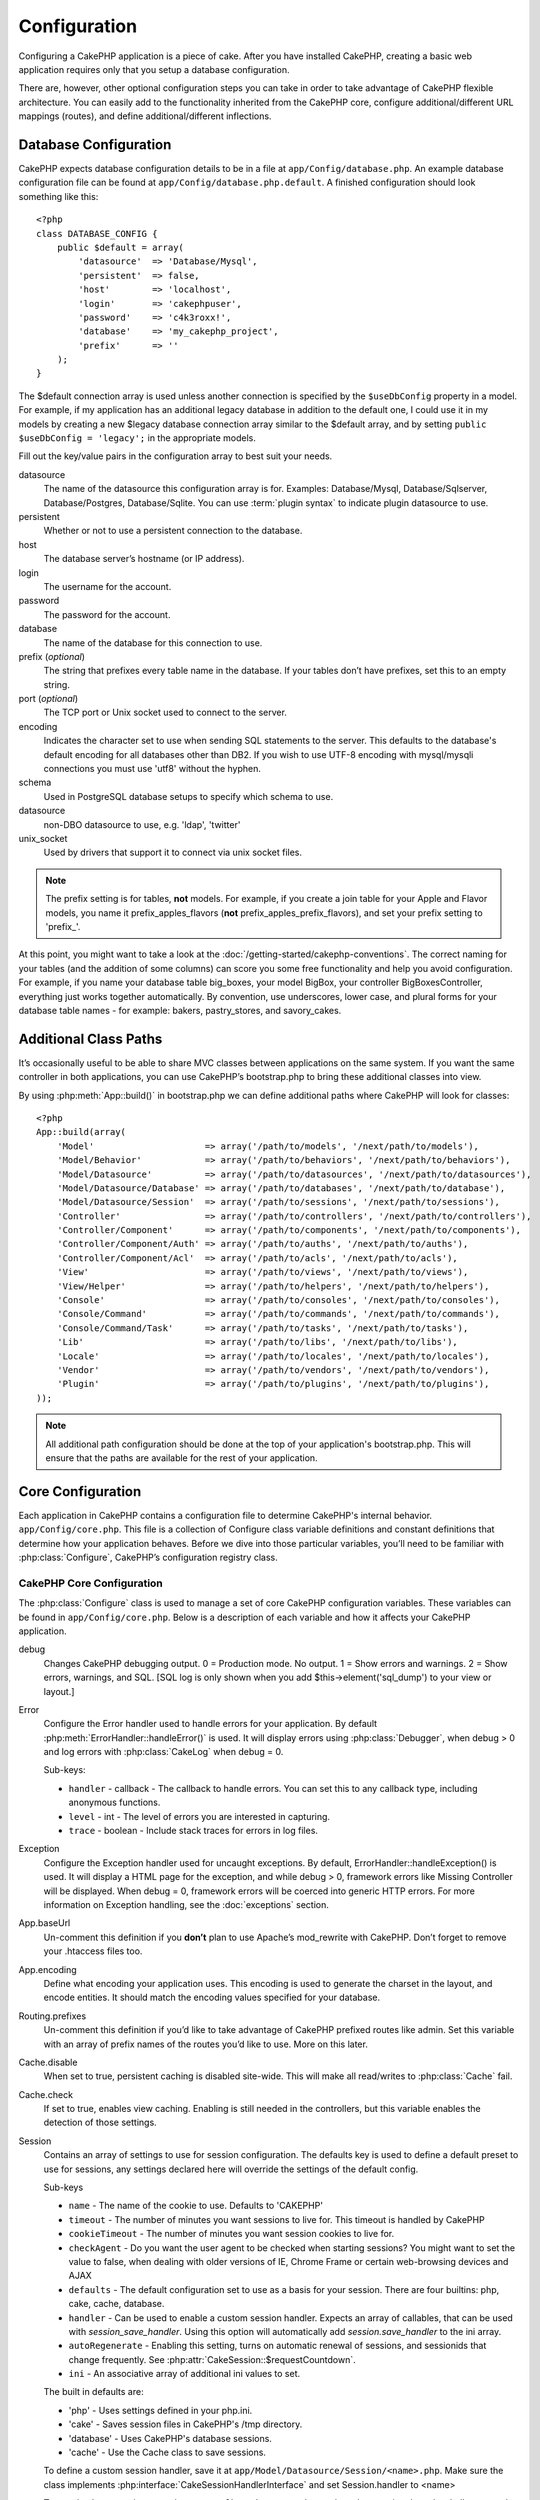 Configuration
#############

Configuring a CakePHP application is a piece of cake. After you
have installed CakePHP, creating a basic web application requires
only that you setup a database configuration.

There are, however, other optional configuration steps you can take
in order to take advantage of CakePHP flexible architecture. You
can easily add to the functionality inherited from the CakePHP
core, configure additional/different URL mappings (routes), and
define additional/different inflections.

.. index:: database.php, database.php.default
.. _database-configuration:

Database Configuration
======================

CakePHP expects database configuration details to be in a file at
``app/Config/database.php``. An example database configuration file can
be found at ``app/Config/database.php.default``. A finished
configuration should look something like this::

    <?php
    class DATABASE_CONFIG {
        public $default = array(
            'datasource'  => 'Database/Mysql',
            'persistent'  => false,
            'host'        => 'localhost',
            'login'       => 'cakephpuser',
            'password'    => 'c4k3roxx!',
            'database'    => 'my_cakephp_project',
            'prefix'      => ''
        );
    }

The $default connection array is used unless another connection is
specified by the ``$useDbConfig`` property in a model. For example, if
my application has an additional legacy database in addition to the
default one, I could use it in my models by creating a new $legacy
database connection array similar to the $default array, and by
setting ``public $useDbConfig = 'legacy';`` in the appropriate models.

Fill out the key/value pairs in the configuration array to best
suit your needs.

datasource
    The name of the datasource this configuration array is for.
    Examples: Database/Mysql, Database/Sqlserver, Database/Postgres, Database/Sqlite.
    You can use :term:`plugin syntax` to indicate plugin datasource to use.
persistent
    Whether or not to use a persistent connection to the database.
host
    The database server’s hostname (or IP address).
login
    The username for the account.
password
    The password for the account.
database
    The name of the database for this connection to use.
prefix (*optional*)
    The string that prefixes every table name in the database. If your
    tables don’t have prefixes, set this to an empty string.
port (*optional*)
    The TCP port or Unix socket used to connect to the server.
encoding
    Indicates the character set to use when sending SQL statements to
    the server. This defaults to the database's default encoding for
    all databases other than DB2. If you wish to use UTF-8 encoding
    with mysql/mysqli connections you must use 'utf8' without the
    hyphen.
schema
    Used in PostgreSQL database setups to specify which schema to use.
datasource
    non-DBO datasource to use, e.g. 'ldap', 'twitter'
unix_socket
    Used by drivers that support it to connect via unix socket files.

.. note::

    The prefix setting is for tables, **not** models. For example, if
    you create a join table for your Apple and Flavor models, you name
    it prefix\_apples\_flavors (**not**
    prefix\_apples\_prefix\_flavors), and set your prefix setting to
    'prefix\_'.

At this point, you might want to take a look at the
:doc:`/getting-started/cakephp-conventions`. The correct
naming for your tables (and the addition of some columns) can score
you some free functionality and help you avoid configuration. For
example, if you name your database table big\_boxes, your model
BigBox, your controller BigBoxesController, everything just works
together automatically. By convention, use underscores, lower case,
and plural forms for your database table names - for example:
bakers, pastry\_stores, and savory\_cakes.

.. todo::

    Add information about specific options for different database
    vendors, such as SQLServer, Postgres and MySQL.

Additional Class Paths
======================

It’s occasionally useful to be able to share MVC classes between
applications on the same system. If you want the same controller in
both applications, you can use CakePHP’s bootstrap.php to bring
these additional classes into view.

By using :php:meth:`App::build()` in bootstrap.php we can define additional
paths where CakePHP will look for classes::

    <?php
    App::build(array(
        'Model'                     => array('/path/to/models', '/next/path/to/models'),
        'Model/Behavior'            => array('/path/to/behaviors', '/next/path/to/behaviors'),
        'Model/Datasource'          => array('/path/to/datasources', '/next/path/to/datasources'),
        'Model/Datasource/Database' => array('/path/to/databases', '/next/path/to/database'),
        'Model/Datasource/Session'  => array('/path/to/sessions', '/next/path/to/sessions'),
        'Controller'                => array('/path/to/controllers', '/next/path/to/controllers'),
        'Controller/Component'      => array('/path/to/components', '/next/path/to/components'),
        'Controller/Component/Auth' => array('/path/to/auths', '/next/path/to/auths'),
        'Controller/Component/Acl'  => array('/path/to/acls', '/next/path/to/acls'),
        'View'                      => array('/path/to/views', '/next/path/to/views'),
        'View/Helper'               => array('/path/to/helpers', '/next/path/to/helpers'),
        'Console'                   => array('/path/to/consoles', '/next/path/to/consoles'),
        'Console/Command'           => array('/path/to/commands', '/next/path/to/commands'),
        'Console/Command/Task'      => array('/path/to/tasks', '/next/path/to/tasks'),
        'Lib'                       => array('/path/to/libs', '/next/path/to/libs'),
        'Locale'                    => array('/path/to/locales', '/next/path/to/locales'),
        'Vendor'                    => array('/path/to/vendors', '/next/path/to/vendors'),
        'Plugin'                    => array('/path/to/plugins', '/next/path/to/plugins'),
    ));

.. note::

    All additional path configuration should be done at the top of your application's
    bootstrap.php. This will ensure that the paths are available for the rest of your
    application.


.. index:: core.php, configuration

Core Configuration
==================

Each application in CakePHP contains a configuration file to 
determine CakePHP's internal behavior.
``app/Config/core.php``. This file is a collection of Configure class
variable definitions and constant definitions that determine how
your application behaves. Before we dive into those particular
variables, you’ll need to be familiar with :php:class:`Configure`, CakePHP’s
configuration registry class.

CakePHP Core Configuration
--------------------------

The :php:class:`Configure` class is used to manage a set of core CakePHP
configuration variables. These variables can be found in
``app/Config/core.php``. Below is a description of each variable and
how it affects your CakePHP application.

debug
    Changes CakePHP debugging output.
    0 = Production mode. No output.
    1 = Show errors and warnings.
    2 = Show errors, warnings, and SQL. [SQL log is only shown when you
    add $this->element('sql\_dump') to your view or layout.]

Error
    Configure the Error handler used to handle errors for your application.  
    By default :php:meth:`ErrorHandler::handleError()` is used.  It will display 
    errors using :php:class:`Debugger`, when debug > 0
    and log errors with :php:class:`CakeLog` when debug = 0.

    Sub-keys:

    * ``handler`` - callback - The callback to handle errors. You can set this to any 
      callback type, including anonymous functions.
    * ``level`` - int - The level of errors you are interested in capturing.
    * ``trace`` - boolean - Include stack traces for errors in log files.

Exception
    Configure the Exception handler used for uncaught exceptions.  By default, 
    ErrorHandler::handleException() is used. It will display a HTML page for 
    the exception, and while debug > 0, framework errors like 
    Missing Controller will be displayed.  When debug = 0, 
    framework errors will be coerced into generic HTTP errors.
    For more information on Exception handling, see the :doc:`exceptions`
    section.

App.baseUrl
    Un-comment this definition if you **don’t** plan to use Apache’s
    mod\_rewrite with CakePHP. Don’t forget to remove your .htaccess
    files too.
App.encoding
    Define what encoding your application uses.  This encoding
    is used to generate the charset in the layout, and encode entities.
    It should match the encoding values specified for your database.
Routing.prefixes
    Un-comment this definition if you’d like to take advantage of
    CakePHP prefixed routes like admin. Set this variable with an array
    of prefix names of the routes you’d like to use. More on this
    later.
Cache.disable
    When set to true, persistent caching is disabled site-wide.
    This will make all read/writes to :php:class:`Cache` fail.
Cache.check
    If set to true, enables view caching. Enabling is still needed in
    the controllers, but this variable enables the detection of those
    settings.
Session
    Contains an array of settings to use for session configuration. The defaults key is 
    used to define a default preset to use for sessions, any settings declared here will override
    the settings of the default config.

    Sub-keys

    * ``name`` - The name of the cookie to use. Defaults to 'CAKEPHP'
    * ``timeout`` - The number of minutes you want sessions to live for. 
      This timeout is handled by CakePHP
    * ``cookieTimeout`` - The number of minutes you want session cookies to live for.
    * ``checkAgent`` - Do you want the user agent to be checked when starting sessions? 
      You might want to set the value to false, when dealing with older versions of 
      IE, Chrome Frame or certain web-browsing devices and AJAX
    * ``defaults`` - The default configuration set to use as a basis for your session.
      There are four builtins: php, cake, cache, database.
    * ``handler`` - Can be used to enable a custom session handler. 
      Expects an array of callables, that can be used with `session_save_handler`.  
      Using this option will automatically add `session.save_handler` to the ini array.
    * ``autoRegenerate`` - Enabling this setting, turns on automatic renewal 
      of sessions, and sessionids that change frequently. 
      See :php:attr:`CakeSession::$requestCountdown`.
    * ``ini`` - An associative array of additional ini values to set.

    The built in defaults are:

    * 'php' - Uses settings defined in your php.ini.
    * 'cake' - Saves session files in CakePHP's /tmp directory.
    * 'database' - Uses CakePHP's database sessions.
    * 'cache' - Use the Cache class to save sessions.

    To define a custom session handler, save it at ``app/Model/Datasource/Session/<name>.php``.
    Make sure the class implements :php:interface:`CakeSessionHandlerInterface` 
    and set Session.handler to <name>

    To use database sessions, run the ``app/Config/Schema/sessions.php`` schema using
    the cake shell command: ``cake schema create Sessions``

Security.salt
    A random string used in security hashing.
Security.cipherSeed
    A random numeric string (digits only) used to encrypt/decrypt
    strings.
Asset.timestamp
    Appends a timestamp which is last modified time of the particular
    file at the end of asset files urls (CSS, JavaScript, Image) when
    using proper helpers.
    Valid values:
    (bool) false - Doesn't do anything (default)
    (bool) true - Appends the timestamp when debug > 0
    (string) 'force' - Appends the timestamp when debug >= 0
Acl.classname, Acl.database
    Constants used for CakePHP’s Access Control List functionality. See
    the Access Control Lists chapter for more information.

.. note::
    Cache configuration is also found in core.php — We’ll be covering
    that later on, so stay tuned.

The :php:class:`Configure` class can be used to read and write core
configuration settings on the fly. This can be especially handy if
you want to turn the debug setting on for a limited section of
logic in your application, for instance.

Configuration Constants
-----------------------

While most configuration options are handled by Configure, there
are a few constants that CakePHP uses during runtime.

.. php:const:: LOG_ERROR

    Error constant. Used for differentiating error logging and
    debugging. Currently PHP supports LOG\_DEBUG.

Core Cache Configuration
------------------------

CakePHP uses two cache configurations internally.  ``_cake_model_`` and ``_cake_core_``.
``_cake_core_`` is used to store file paths, and object locations.  ``_cake_model_`` is
used to store schema descriptions, and source listings for datasources.  Using a fast
cache storage like APC or Memcached is recommended for these configurations, as
they are read on every request.  By default both of these configurations expire every
10 seconds when debug is greater than 0.

As with all cached data stored in :php:class:`Cache` you can clear data using
:php:meth:`Cache::clear()`.


Configure Class
===============

.. php:class:: Configure

Despite few things needing to be configured in CakePHP, it’s
sometimes useful to have your own configuration rules for your
application. In the past you may have defined custom configuration
values by defining variable or constants in some files. Doing so
forces you to include that configuration file every time you needed
to use those values.

CakePHP’s Configure class can be used to store and retrieve
application or runtime specific values. Be careful, this class
allows you to store anything in it, then use it in any other part
of your code: a sure temptation to break the MVC pattern CakePHP
was designed for. The main goal of Configure class is to keep
centralized variables that can be shared between many objects.
Remember to try to live by "convention over configuration" and you
won't end up breaking the MVC structure we’ve set in place.

This class can be called from
anywhere within your application, in a static context::

    <?php
    Configure::read('debug');

.. php:staticmethod:: write($key, $value)

    :param string $key: The key to write, can use be a :term:`dot notation` value.
    :param mixed $value: The value to store.

    Use ``write()`` to store data in the application’s configuration::

        <?php
        Configure::write('Company.name','Pizza, Inc.');
        Configure::write('Company.slogan','Pizza for your body and soul');

    .. note::

        The :term:`dot notation` used in the ``$key`` parameter can be used to
        organize your configuration settings into logical groups.

    The above example could also be written in a single call::

        <?php
        Configure::write(
            'Company', array('name' => 'Pizza, Inc.', 'slogan' => 'Pizza for your body and soul')
        );

    You can use ``Configure::write('debug', $int)`` to switch between
    debug and production modes on the fly. This is especially handy for
    AMF or SOAP interactions where debugging information can cause
    parsing problems.

.. php:staticmethod:: read($key = null)

    :param string $key: The key to read, can use be a :term:`dot notation` value

    Used to read configuration data from the application. Defaults to
    CakePHP’s important debug value. If a key is supplied, the data is
    returned. Using our examples from write() above, we can read that
    data back::

        <?php
        Configure::read('Company.name');    //yields: 'Pizza, Inc.'
        Configure::read('Company.slogan');  //yields: 'Pizza for your body and soul'

        Configure::read('Company');

        //yields: 
        array('name' => 'Pizza, Inc.', 'slogan' => 'Pizza for your body and soul');

    If $key is left null, all values in Configure will be returned.

.. php:staticmethod:: check($key)

    :param string $key: The key to check.

    Used to check if a key/path exists and has not-null value.

    .. versionadded:: 2.3
        ``Configure::check()`` was added in 2.3

.. php:staticmethod:: delete($key)

    :param string $key: The key to delete, can use be a :term:`dot notation` value

    Used to delete information from the application’s configuration::

        <?php
        Configure::delete('Company.name');

.. php:staticmethod:: version()

    Returns the CakePHP version for the current application.

.. php:staticmethod:: config($name, $reader)

    :param string $name: The name of the reader being attached.
    :param ConfigReaderInterface $reader: The reader instance being attached.

    Attach a configuration reader to Configure.  Attached readers can
    then be used to load configuration files. See :ref:`loading-configuration-files`
    for more information on how to read configuration files.

.. php:staticmethod:: configured($name = null)

    :param string $name: The name of the reader to check, if null
        a list of all attached readers will be returned.

    Either check that a reader with a given name is attached, or get
    the list of attached readers.

.. php:staticmethod:: drop($name)

    Drops a connected reader object.


Reading and writing configuration files
=======================================

CakePHP comes with two built-in configuration file readers.
:php:class:`PhpReader` is able to read PHP config files, in the same
format that Configure has historically read.  :php:class:`IniReader` is
able to read ini config files.  See the `PHP documentation <http://php.net/parse_ini_file>`_
for more information on the specifics of ini files.
To use a core config reader, you'll need to attach it to Configure
using :php:meth:`Configure::config()`::

    <?php
    App::uses('PhpReader', 'Configure');
    // Read config files from app/Config
    Configure::config('default', new PhpReader());

    // Read config files from another path.
    Configure::config('default', new PhpReader('/path/to/your/config/files/'));

You can have multiple readers attached to Configure, each reading
different kinds of configuration files, or reading from
different types of sources.  You can interact with attached readers
using a few other methods on Configure. To see check which reader
aliases are attached you can use :php:meth:`Configure::configured()`::

    <?php
    // Get the array of aliases for attached readers.
    Configure::configured();

    // Check if a specific reader is attached
    Configure::configured('default');

You can also remove attached readers.  ``Configure::drop('default')``
would remove the default reader alias. Any future attempts to load configuration 
files with that reader would fail.


.. _loading-configuration-files:

Loading configuration files
---------------------------

.. php:staticmethod:: load($key, $config = 'default', $merge = true)

    :param string $key: The identifier of the configuration file to load.
    :param string $config: The alias of the configured reader.
    :param boolean $merge: Whether or not the contents of the read file
        should be merged, or overwrite the existing values.

Once you've attached a config reader to Configure you can load configuration files::

    <?php
    // Load my_file.php using the 'default' reader object.
    Configure::load('my_file', 'default');

Loaded configuration files merge their data with the existing runtime configuration 
in Configure.  This allows you to overwrite and add new values 
into the existing runtime configuration. By setting ``$merge`` to true, values
will not ever overwrite the existing configuration.

Creating or modifying configuration files
-----------------------------------------

.. php:staticmethod:: dump($key, $config = 'default', $keys = array())

    :param string $key: The name of the file/stored configuration to be created.
    :param string $config: The name of the reader to store the data with.
    :param array $keys: The list of top-level keys to save.  Defaults to all
        keys.

Dumps all or some of the data in Configure into a file or storage system
supported by a config reader. The serialization format
is decided by the config reader attached as $config.  For example, if the
'default' adapter is a :php:class:`PhpReader`, the generated file will be a PHP 
configuration file loadable by the :php:class:`PhpReader`

Given that the 'default' reader is an instance of PhpReader.
Save all data in Configure to the file `my_config.php`::

    <?php
    Configure::dump('my_config.php', 'default');

Save only the error handling configuration::

    <?php
    Configure::dump('error.php', 'default', array('Error', 'Exception'));

``Configure::dump()`` can be used to either modify or overwrite
configuration files that are readable with :php:meth:`Configure::load()`

.. versionadded:: 2.2
    ``Configure::dump()`` was added in 2.2.

Storing runtime configuration
-----------------------------

.. php:staticmethod:: store($name, $cacheConfig = 'default', $data = null)

    :param string $name: The storage key for the cache file.
    :param string $cacheConfig: The name of the cache configuration to store the
        configuration data with.
    :param mixed $data: Either the data to store, or leave null to store all data
        in Configure.

You can also store runtime configuration values for use in a future request.  
Since configure only remembers values for the current request, you will 
need to store any modified configuration information if you want to 
use it in subsequent requests::

    <?php
    // Store the current configuration in the 'user_1234' key in the 'default' cache.
    Configure::store('user_1234', 'default');

Stored configuration data is persisted in the :php:class:`Cache` class. This allows 
you to store Configuration information in any storage engine that :php:class:`Cache` can talk to.

Restoring runtime configuration
-------------------------------

.. php:staticmethod:: restore($name, $cacheConfig = 'default')

    :param string $name: The storage key to load.
    :param string $cacheConfig: The cache configuration to load the data from.

Once you've stored runtime configuration, you'll probably need to restore it 
so you can access it again.  ``Configure::restore()`` does exactly that::

    <?php
    // restore runtime configuration from the cache.
    Configure::restore('user_1234', 'default');

When restoring configuration information it's important to restore it with
the same key, and cache configuration as was used to store it.  Restored 
information is merged on top of the existing runtime configuration.

Creating your own Configuration readers
=======================================

Since configuration readers are an extensible part of CakePHP, 
you can create configuration readers in your application and plugins.  
Configuration readers need to implement the :php:interface:`ConfigReaderInterface`.  
This interface defines a read method, as the only required method. 
If you really like XML files, you could create a simple Xml config 
reader for you application::

    <?php
    // in app/Lib/Configure/XmlReader.php
    App::uses('Xml', 'Utility');
    class XmlReader implements ConfigReaderInterface {
        public function __construct($path = null) {
            if (!$path) {
                $path = APP . 'Config' . DS;
            }
            $this->_path = $path;
        }

        public function read($key) {
            $xml = Xml::build($this->_path . $key . '.xml');
            return Xml::toArray($xml);
        }
    }

In your ``app/Config/bootstrap.php`` you could attach this reader and use it::

    <?php
    App::uses('XmlReader', 'Configure');
    Configure::config('xml', new XmlReader());
    ...

    Configure::load('my_xml');

The ``read()`` method of a config reader, must return an array of the configuration information 
that the resource named ``$key`` contains.

.. php:interface:: ConfigReaderInterface

    Defines the interface used by classes that read configuration data and
    store it in :php:class:`Configure`

.. php:method:: read($key)

    :param string $key: The key name or identifier to load.

    This method should load/parse the configuration data identified by ``$key``
    and return an array of data in the file.

.. php:exception:: ConfigureException

    Thrown when errors occur when loading/storing/restoring configuration data.
    :php:interface:`ConfigReaderInterface` implementations should throw this
    error when they encounter an error.

Built-in Configuration readers
------------------------------

.. php:class:: PhpReader

    Allows you to read configuration files that are stored as plain PHP files.
    You can read either files from your ``app/Config`` or from plugin configs
    directories by using :term:`plugin syntax`.  Files **must** contain a ``$config``
    variable.  An example configuration file would look like::

        <?php
        $config = array(
            'debug' => 0,
            'Security' => array(
                'salt' => 'its-secret'
            ),
            'Exception' => array(
                'handler' => 'ErrorHandler::handleException',
                'renderer' => 'ExceptionRenderer',
                'log' => true
            )
        );

    Files without ``$config`` will cause an :php:exc:`ConfigureException`

    Load your custom configuration file by inserting the following in app/Config/bootstrap.php:

        Configure::load('customConfig');

.. php:class:: IniReader

    Allows you to read configuration files that are stored as plain .ini files.
    The ini files must be compatible with php's ``parse_ini_file`` function, and 
    benefit from the following improvements

    * dot separated values are expanded into arrays.
    * boolean-ish values like 'on' and 'off' are converted to booleans.

    An example ini file would look like::

        debug = 0

        Security.salt = its-secret

        [Exception]
        handler = ErrorHandler::handleException
        renderer = ExceptionRenderer
        log = true

    The above ini file, would result in the same end configuration data
    as the PHP example above.  Array structures can be created either
    through dot separated values, or sections.  Sections can contain
    dot separated keys for deeper nesting.

.. _inflection-configuration:

Inflection Configuration
========================

Cake's naming conventions can be really nice - you can name your
database table big\_boxes, your model BigBox, your controller
BigBoxesController, and everything just works together
automatically. The way CakePHP knows how to tie things together is
by *inflecting* the words between their singular and plural forms.

There are occasions (especially for our non-English speaking
friends) where you may run into situations where CakePHP's
inflector (the class that pluralizes, singularizes, camelCases, and
under\_scores) might not work as you'd like. If CakePHP won't
recognize your Foci or Fish, you can tell CakePHP about your
special cases.

Loading custom inflections
--------------------------

You can use :php:meth:`Inflector::rules()` in the file
``app/Config/bootstrap.php`` to load custom inflections::

    <?php
    Inflector::rules('singular', array(
        'rules' => array('/^(bil)er$/i' => '\1', '/^(inflec|contribu)tors$/i' => '\1ta'),
        'uninflected' => array('singulars'),
        'irregular' => array('spins' => 'spinor')
    ));

or::

    <?php
    Inflector::rules('plural', array('irregular' => array('phylum' => 'phyla')));

Will merge the supplied rules into the inflection sets defined in
lib/Cake/Utility/Inflector.php, with the added rules taking precedence
over the core rules.

Bootstrapping CakePHP
=====================

If you have any additional configuration needs, use CakePHP’s
bootstrap file, found in app/Config/bootstrap.php. This file is
executed just after CakePHP’s core bootstrapping.

This file is ideal for a number of common bootstrapping tasks:

- Defining convenience functions.
- Registering global constants.
- Defining additional model, view, and controller paths.
- Creating cache configurations.
- Configuring inflections.
- Loading configuration files.

Be careful to maintain the MVC software design pattern when you add
things to the bootstrap file: it might be tempting to place
formatting functions there in order to use them in your
controllers.

Resist the urge. You’ll be glad you did later on down the line.

You might also consider placing things in the :php:class:`AppController` class.
This class is a parent class to all of the controllers in your
application. :php:class:`AppController` is a handy place to use controller
callbacks and define methods to be used by all of your
controllers.


.. meta::
    :title lang=en: Configuration
    :keywords lang=en: finished configuration,legacy database,database configuration,value pairs,default connection,optional configuration,example database,php class,configuration database,default database,configuration steps,index database,configuration details,class database,host localhost,inflections,key value,database connection,piece of cake,basic web

